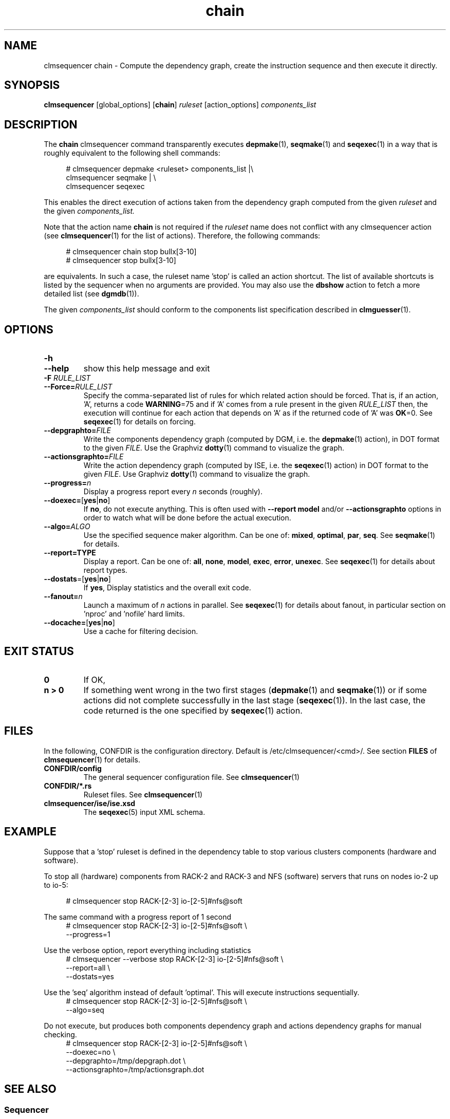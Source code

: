 .\" Process this file with
.\" groff -man -Tascii foo.1
.\"
.TH chain 1 "August 2010" bullx "Sequencer Manual"
.SH NAME
clmsequencer chain \- Compute the dependency graph, create the
instruction sequence and then execute it directly.
.SH SYNOPSIS
.B clmsequencer
[global_options]
.RB [ chain ]
.I ruleset
[action_options]
.I components_list
.SH DESCRIPTION
The
.B chain
clmsequencer command transparently executes
.BR depmake (1),
.BR seqmake (1)
and
.BR seqexec (1)
in a way that is roughly equivalent to the following shell commands:

.RS 4
.EX
# clmsequencer depmake <ruleset> components_list |\\
  clmsequencer seqmake | \\
  clmsequencer seqexec
.EE
.RE

This enables the direct execution of actions taken from the dependency
graph computed from the given
.I ruleset
and the given
.I components_list.

Note that the action name
.B chain
is not required if the
.I ruleset
name does not conflict with any clmsequencer action (see
.BR clmsequencer (1)
for the list of actions). Therefore, the following commands:

.RS 4
.EX
# clmsequencer chain stop bullx[3-10]
# clmsequencer stop bullx[3-10]
.EE
.RE

are equivalents. In such a case, the ruleset name 'stop' is called an
action shortcut. The list of available shortcuts is listed by the
sequencer when no arguments are provided. You may also use the
.B dbshow
action to fetch a more detailed list (see
.BR dgmdb (1)).

The given
.I components_list
should conform to the components list specification described in
.BR clmguesser (1).

.SH OPTIONS
.TP
.B \-h
.TQ
.B \-\-help
show this help message and exit
.TP
.BI -F " RULE_LIST"
.TQ
.BI --Force= RULE_LIST
Specify the comma-separated list of rules for which related action
should be forced. That is, if an action, 'A', returns a code
.BR WARNING =75
and if 'A' comes from a rule present in the given
.I RULE_LIST
then, the execution will continue for each action that depends on 'A' as if the returned code of 'A' was
.BR OK =0.
See
.BR seqexec (1)
for details on forcing.
.TP
.BI \-\-depgraphto= FILE
Write the components dependency graph (computed by DGM, i.e. the
.BR depmake (1)
action), in DOT format to the given
.IR FILE .
Use the Graphviz
.BR dotty (1)
command to visualize the graph.
.TP
.BI \-\-actionsgraphto= FILE
Write the action dependency graph (computed by ISE, i.e. the
.BR seqexec (1)
action) in DOT format to the given
.IR FILE .
Use Graphviz
.BR dotty (1)
command to visualize the graph.
.TP
.BI \-\-progress= n
Display a progress report every
.I n
seconds (roughly).
.TP
.BR \-\-doexec= [ yes | no ]
If
.BR no ,
do not execute anything. This is often used with
.B \-\-report model
and/or
.B \-\-actionsgraphto
options in order to watch what will be done before the actual
execution.
.TP
.BI \-\-algo= ALGO
Use the specified sequence maker algorithm. Can be one of:
.BR mixed ,
.BR optimal ,
.BR par ,
.BR seq .
See
.BR seqmake (1)
for details.
.TP
.B \-\-report=TYPE
Display a report. Can be one of:
.BR all ,
.BR none ,
.BR model ,
.BR exec ,
.BR error ,
.BR unexec .
See
.BR seqexec (1)
for details about report types.
.TP
.BR \-\-dostats =[ yes | no ]
If
.BR yes ,
Display statistics and the overall exit code.
.TP
.BI \-\-fanout= n
Launch a maximum of
.I n
actions in parallel. See
.BR seqexec (1)
for details about fanout, in particular section on 'nproc' and 'nofile'
hard limits.
.TP
.BR \-\-docache= [ yes | no ]
.br
Use a cache for filtering decision.
.SH EXIT STATUS
.TP
.B 0
If OK,
.TP
.B n > 0
If something went wrong in the two first stages
.RB ( depmake (1)
and
.BR seqmake (1))
or if some actions did not complete successfully in the last stage
.RB ( seqexec (1)).
In the last case, the code returned is the one specified by
.BR seqexec (1)
action.
.SH FILES
In the following, CONFDIR is the configuration directory. Default is
/etc/clmsequencer/<cmd>/. See section
.B FILES
of
.BR clmsequencer (1)
for details.
.TP
.B CONFDIR/config
The general sequencer configuration file. See
.BR clmsequencer (1)
.TP
.B CONFDIR/*.rs
Ruleset files. See
.BR clmsequencer (1)
.TP
.B clmsequencer/ise/ise.xsd
The
.BR seqexec (5)
input XML schema.
.SH EXAMPLE
Suppose that a 'stop' ruleset is defined in the dependency table to
stop various clusters components (hardware and software).

To stop all (hardware) components from RACK-2 and RACK-3 and NFS
(software) servers that runs on nodes io-2 up to io-5:

.RS 4
.EX
# clmsequencer stop RACK-[2-3] io-[2-5]#nfs@soft
.EE
.RE

The same command with a progress report of 1 second
.RS 4
.EX
# clmsequencer stop RACK-[2-3] io-[2-5]#nfs@soft \\
               --progress=1
.EE
.RE

Use the verbose option, report everything including statistics
.RS 4
.EX
# clmsequencer --verbose stop  RACK-[2-3] io-[2-5]#nfs@soft \\
               --report=all \\
               --dostats=yes
.EE
.RE

Use the 'seq' algorithm instead of default 'optimal'. This will execute
instructions sequentially.
.RS 4
.EX
# clmsequencer stop  RACK-[2-3] io-[2-5]#nfs@soft \\
                --algo=seq
.EE
.RE

Do not execute, but produces both components dependency graph and
actions dependency graphs for manual checking.
.RS 4
.EX
# clmsequencer stop  RACK-[2-3] io-[2-5]#nfs@soft \\
                --doexec=no \\
                --depgraphto=/tmp/depgraph.dot \\
                --actionsgraphto=/tmp/actionsgraph.dot
.EE
.RE

.SH "SEE ALSO"
.SS "Sequencer"
.BR clmsequencer (1)
.SS "Sequencer ISE Input Formats"
.BR seqexec (5)
.SH AUTHOR
Pierre Vigneras
.UR pierre.vigneras@\:bull.net
.UE
.SH "COPYRIGHT"
Copyright [\co] 2010 Bull S.A.S. License GPLv3+: GNU GPL version 3 or
later <http://gnu.org/licenses/gpl.html>.
.br
This is free software: you are free to change and redistribute it.
There is NO WARRANTY, to the extent permitted by law.

